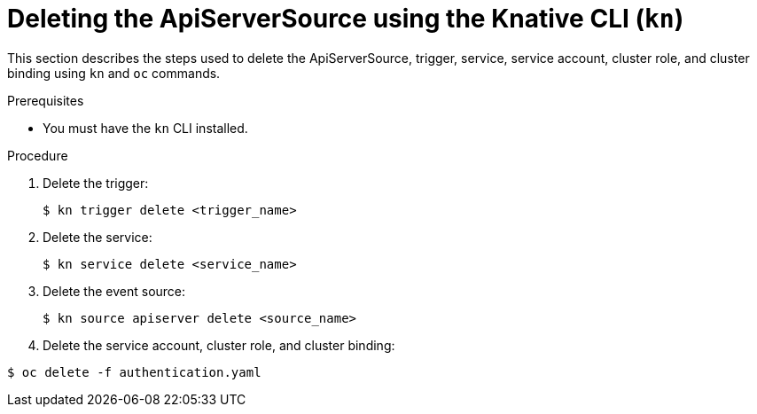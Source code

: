 // Module included in the following assemblies:
//
// serverless/event_workflows/serverless-kn-source.adoc

[id="delete-apiserversource-kn_{context}"]
= Deleting the ApiServerSource using the Knative CLI (`kn`)

This section describes the steps used to delete the ApiServerSource, trigger, service, service account, cluster role, and cluster binding using `kn` and `oc` commands.

.Prerequisites

* You must have the `kn` CLI installed.

.Procedure

. Delete the trigger:
+

[source,terminal]
----
$ kn trigger delete <trigger_name>
----

. Delete the service:
+

[source,terminal]
----
$ kn service delete <service_name>
----

. Delete the event source:
+

[source,terminal]
----
$ kn source apiserver delete <source_name>
----

. Delete the service account, cluster role, and cluster binding:

[source,terminal]
----
$ oc delete -f authentication.yaml
----
